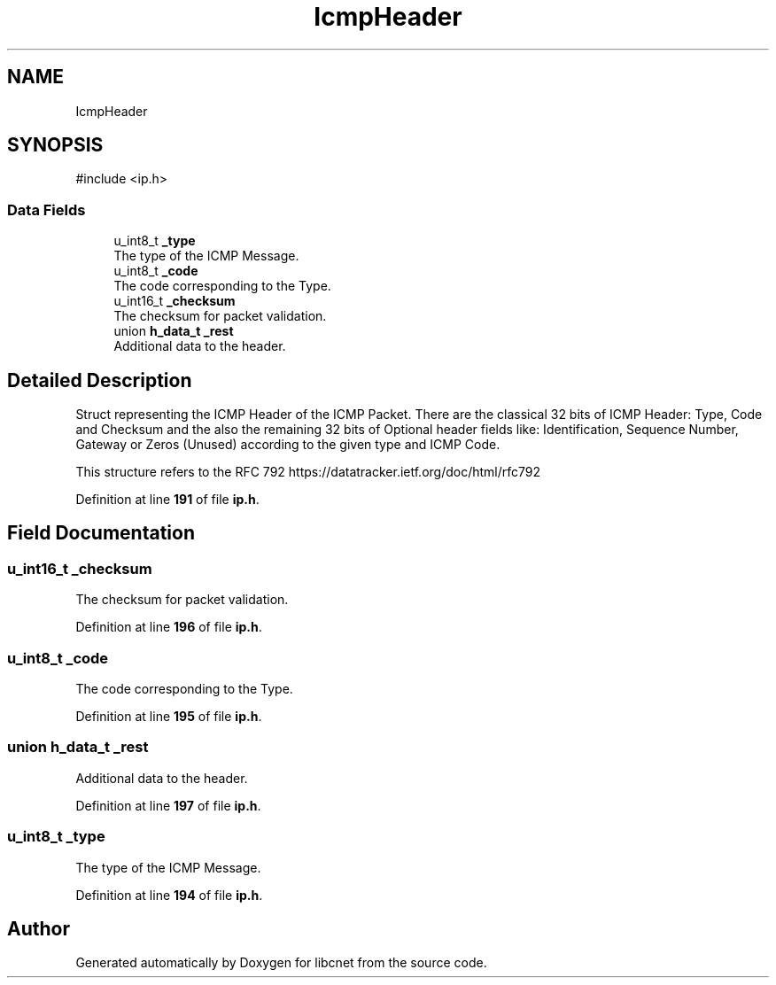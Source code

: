 .TH "IcmpHeader" 3 "Version v01.01r" "libcnet" \" -*- nroff -*-
.ad l
.nh
.SH NAME
IcmpHeader
.SH SYNOPSIS
.br
.PP
.PP
\fR#include <ip\&.h>\fP
.SS "Data Fields"

.in +1c
.ti -1c
.RI "u_int8_t \fB_type\fP"
.br
.RI "The type of the ICMP Message\&. "
.ti -1c
.RI "u_int8_t \fB_code\fP"
.br
.RI "The code corresponding to the Type\&. "
.ti -1c
.RI "u_int16_t \fB_checksum\fP"
.br
.RI "The checksum for packet validation\&. "
.ti -1c
.RI "union \fBh_data_t\fP \fB_rest\fP"
.br
.RI "Additional data to the header\&. "
.in -1c
.SH "Detailed Description"
.PP 
Struct representing the ICMP Header of the ICMP Packet\&. There are the classical 32 bits of ICMP Header: Type, Code and Checksum and the also the remaining 32 bits of Optional header fields like: Identification, Sequence Number, Gateway or Zeros (Unused) according to the given type and ICMP Code\&.
.PP
This structure refers to the RFC 792 https://datatracker.ietf.org/doc/html/rfc792 
.PP
Definition at line \fB191\fP of file \fBip\&.h\fP\&.
.SH "Field Documentation"
.PP 
.SS "u_int16_t _checksum"

.PP
The checksum for packet validation\&. 
.PP
Definition at line \fB196\fP of file \fBip\&.h\fP\&.
.SS "u_int8_t _code"

.PP
The code corresponding to the Type\&. 
.PP
Definition at line \fB195\fP of file \fBip\&.h\fP\&.
.SS "union \fBh_data_t\fP _rest"

.PP
Additional data to the header\&. 
.PP
Definition at line \fB197\fP of file \fBip\&.h\fP\&.
.SS "u_int8_t _type"

.PP
The type of the ICMP Message\&. 
.PP
Definition at line \fB194\fP of file \fBip\&.h\fP\&.

.SH "Author"
.PP 
Generated automatically by Doxygen for libcnet from the source code\&.
